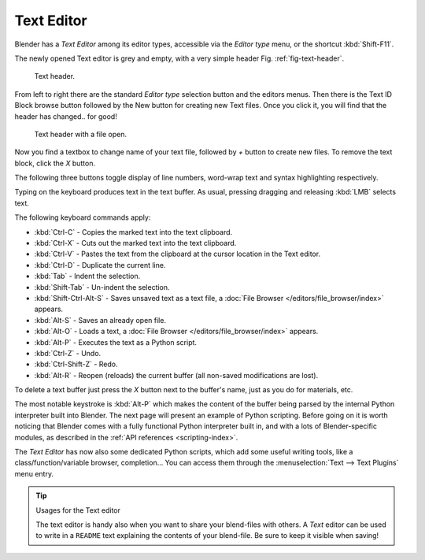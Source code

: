 
***********
Text Editor
***********

Blender has a *Text Editor* among its editor types,
accessible via the *Editor type* menu, or the shortcut :kbd:`Shift-F11`.

The newly opened Text editor is grey and empty, with a very simple header 
Fig. :ref:`fig-text-header`.

.. _fig-text-header:

.. figure:: /images/editors_text_header1.jpg

   Text header.


From left to right there are the standard *Editor type* selection button and the
editors menus. Then there is the Text ID Block browse button followed by the New button for
creating new Text files. Once you click it, you will find that the header has changed..
for good!


.. figure:: /images/editors_text_header2.jpg

   Text header with a file open.


Now you find a textbox to change name of your text file,
followed by *+* button to create new files. To remove the text block,
click the *X* button.

The following three buttons toggle display of line numbers,
word-wrap text and syntax highlighting respectively.

Typing on the keyboard produces text in the text buffer. As usual,
pressing dragging and releasing :kbd:`LMB` selects text.

The following keyboard commands apply:

- :kbd:`Ctrl-C` - Copies the marked text into the text clipboard.
- :kbd:`Ctrl-X` - Cuts out the marked text into the text clipboard.
- :kbd:`Ctrl-V` - Pastes the text from the clipboard at the cursor location in the Text editor.
- :kbd:`Ctrl-D` - Duplicate the current line.
- :kbd:`Tab` - Indent the selection.
- :kbd:`Shift-Tab` - Un-indent the selection.
- :kbd:`Shift-Ctrl-Alt-S` - Saves unsaved text as a text file, a :doc:`File Browser </editors/file_browser/index>` appears.
- :kbd:`Alt-S` - Saves an already open file.
- :kbd:`Alt-O` - Loads a text, a :doc:`File Browser </editors/file_browser/index>` appears.
- :kbd:`Alt-P` - Executes the text as a Python script.
- :kbd:`Ctrl-Z` - Undo.
- :kbd:`Ctrl-Shift-Z` - Redo.
- :kbd:`Alt-R` - Reopen (reloads) the current buffer (all non-saved modifications are lost).

To delete a text buffer just press the *X* button next to the buffer's name,
just as you do for materials, etc.

The most notable keystroke is :kbd:`Alt-P` which makes the content of the buffer being parsed by the internal Python
interpreter built into Blender. The next page will present an example of Python scripting.
Before going on it is worth noticing that Blender comes with a fully functional Python interpreter built in,
and with a lots of Blender-specific modules,
as described in the :ref:`API references <scripting-index>`.

The *Text Editor* has now also some dedicated Python scripts,
which add some useful writing tools, like a class/function/variable browser, completion... You
can access them through the :menuselection:`Text --> Text Plugins` menu entry.

.. tip:: Usages for the Text editor

   The text editor is handy also when you want to share your blend-files with others.
   A *Text* editor can be used to write in a ``README`` text explaining the contents of your blend-file.
   Be sure to keep it visible when saving!
